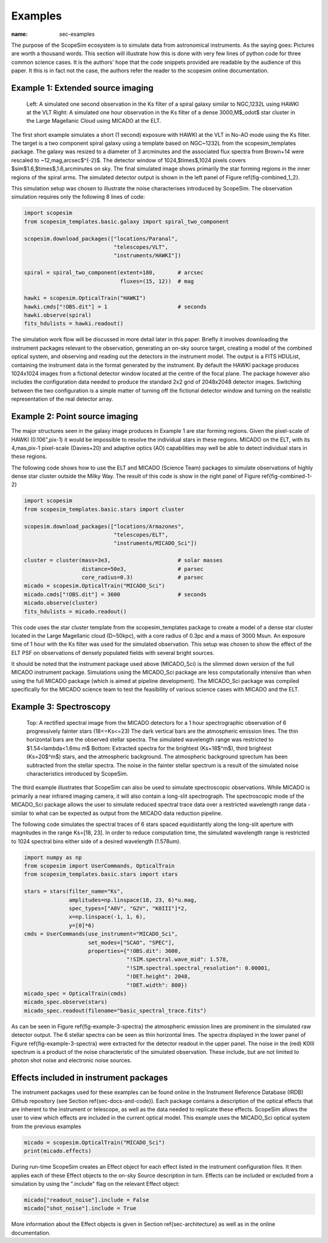 Examples
--------
:name: sec-examples

The purpose of the ScopeSim ecosystem is to simulate data from astronomical instruments.
As the saying goes: Pictures are worth a thousand words.
This section will illustrate how this is done with very few lines of python code for three common science cases.
It is the authors' hope that the code snippets provided are readable by the audience of this paper.
It this is in fact not the case, the authors refer the reader to the scopesim online documentation.


Example 1: Extended source imaging
++++++++++++++++++++++++++++++++++

.. figure:: combined_1_2.png
    :name: fig-combined_1_2
    :scale: 90 %

    Left: A simulated one second observation in the Ks filter of a spiral galaxy similar to NGC\,1232L using HAWKI at the VLT
    Right: A simulated one hour observation in the Ks filter of a dense 3000\,M$_\odot$ star cluster in the Large Magellanic Cloud using MICADO at the ELT.


The first short example simulates a short (1 second) exposure with HAWKI at the VLT in No-AO mode using the Ks filter.
The target is a two component spiral galaxy using a template based on NGC~1232L from the scopesim_templates package.
The galaxy was resized to a diameter of 3 arcminutes and the associated flux spectra from Brown+14 were rescaled to ~12\,mag\,arcsec$^{-2}$.
The detector window of 1024\,$\times$\,1024 pixels covers $\sim$1.6\,$\times$\,1.6\,arcminutes on sky.
The final simulated image shows primarily the star forming regions in the inner regions of the spiral arms.
The simulated detector output is shown in the left panel of Figure \ref{fig-combined_1_2}.

This simulation setup was chosen to illustrate the noise characterises introduced by ScopeSim.
The observation simulation requires only the following 8 lines of code:

.. code::
    :name: code-example-1-galaxy

    import scopesim
    from scopesim_templates.basic.galaxy import spiral_two_component

    scopesim.download_packages(["locations/Paranal",
                                "telescopes/VLT",
                                "instruments/HAWKI"])

    spiral = spiral_two_component(extent=180,       # arcsec
                                  fluxes=(15, 12))  # mag

    hawki = scopesim.OpticalTrain("HAWKI")
    hawki.cmds["!OBS.dit"] = 1                      # seconds
    hawki.observe(spiral)
    fits_hdulists = hawki.readout()

The simulation work flow will be discussed in more detail later in this paper.
Briefly it involves downloading the instrument packages relevant to the observation, generating an on-sky source target, creating a model of the combined optical system, and observing and reading out the detectors in the instrument model.
The output is a FITS HDUList, containing the instrument data in the format generated by the instrument.
By default the HAWKI package produces 1024x1024 images from a fictional detector window located at the centre of the focal plane.
The package however also includes the configuration data needed to produce the standard 2x2 grid of 2048x2048 detector images.
Switching between the two configuration is a simple matter of turning off the fictional detector window and turning on the realistic representation of the real detector array.


Example 2: Point source imaging
+++++++++++++++++++++++++++++++

The major structures seen in the galaxy image produces in Example 1 are star forming regions.
Given the pixel-scale of HAWKI (0.106"\,pix-1) it would be impossible to resolve the individual stars in these regions.
MICADO on the ELT, with its 4\,mas\,pix-1 pixel-scale (Davies+20) and adaptive optics (AO) capabilities may well be able to detect individual stars in these regions.

The following code shows how to use the ELT and MICADO (Science Team) packages to simulate observations of highly dense star cluster outside the Milky Way.
The result of this code is show in the right panel of Figure \ref{fig-combined-1-2}

.. code::
    :name: code-example-2-cluster

    import scopesim
    from scopesim_templates.basic.stars import cluster

    scopesim.download_packages(["locations/Armazones",
                                "telescopes/ELT",
                                "instruments/MICADO_Sci"])

    cluster = cluster(mass=3e3,                     # solar masses
                      distance=50e3,                # parsec
                      core_radius=0.3)              # parsec
    micado = scopesim.OpticalTrain("MICADO_Sci")
    micado.cmds["!OBS.dit"] = 3600                  # seconds
    micado.observe(cluster)
    fits_hdulists = micado.readout()

This code uses the star cluster template from the scopesim_templates package to create a model of a dense star cluster located in the Large Magellanic cloud (D\~50kpc), with a core radius of 0.3pc and a mass of 3000 Msun.
An exposure time of 1 hour with the Ks filter was used for the simulated observation.
This setup was chosen to show the effect of the ELT PSF on observations of densely populated fields with several bright sources.

It should be noted that the instrument package used above (MICADO_Sci) is the slimmed down version of the full MICADO instrument package.
Simulations using the MICADO_Sci package are less computationally intensive than when using the full MICADO package (which is aimed at pipeline development).
The MICADO_Sci package was compiled specifically for the MICADO science team to test the feasibility of various science cases with MICADO and the ELT.


Example 3: Spectroscopy
+++++++++++++++++++++++

.. figure:: example_3_spectra.png
    :name: fig-example-3-spectra
    :scale: 90 %

    Top: A rectified spectral image from the MICADO detectors for a 1 hour spectrographic observation of 6 progressively fainter stars (18<=Ks<=23)
    The dark vertical bars are the atmospheric emission lines.
    The thin horizontal bars are the observed stellar spectra.
    The simulated wavelength range was restricted to $1.54<\lambda<1.6\mu m$
    Bottom: Extracted spectra for the brightest (Ks=18$^m$), third brightest (Ks=20$^m$) stars, and the atmospheric background.
    The atmospheric background sprectum has been subtracted from the stellar spectra.
    The noise in the fainter stellar spectrum is a result of the simulated noise characteristics introduced by ScopeSim.

The third example illustrates that ScopeSim can also be used to simulate spectroscopic observations.
While MICADO is primarily a near infrared imaging camera, it will also contain a long-slit spectrograph.
The spectroscopic mode of the MICADO_Sci package allows the user to simulate reduced spectral trace data over a restricted wavelength range data - similar to what can be expected as output from the MICADO data reduction pipeline.

The following code simulates the spectral traces of 6 stars spaced equidistantly along the long-slit aperture with magnitudes in the range Ks=[18, 23].
In order to reduce computation time, the simulated wavelength range is restricted to 1024 spectral bins either side of a desired wavelength (1.578um).

.. code::
    :name: code-example-3-spectra

    import numpy as np
    from scopesim import UserCommands, OpticalTrain
    from scopesim_templates.basic.stars import stars

    stars = stars(filter_name="Ks",
                  amplitudes=np.linspace(18, 23, 6)*u.mag,
                  spec_types=["A0V", "G2V", "K0III"]*2,
                  x=np.linspace(-1, 1, 6),
                  y=[0]*6)
    cmds = UserCommands(use_instrument="MICADO_Sci",
                        set_modes=["SCAO", "SPEC"],
                        properties={"!OBS.dit": 3600,
                                    "!SIM.spectral.wave_mid": 1.578,
                                    "!SIM.spectral.spectral_resolution": 0.00001,
                                    "!DET.height": 2048,
                                    "!DET.width": 800})
    micado_spec = OpticalTrain(cmds)
    micado_spec.observe(stars)
    micado_spec.readout(filename="basic_spectral_trace.fits")

As can be seen in Figure \ref{fig-example-3-spectra} the atmospheric emission lines are prominent in the simulated raw detector output.
The 6 stellar spectra can be seen as thin horizontal lines.
The spectra displayed in the lower panel of Figure \ref{fig-example-3-spectra} were extracted for the detector readout in the upper panel.
The noise in the (red) K0III spectrum is a product of the noise characteristic of the simulated observation.
These include, but are not limited to photon shot noise and electronic noise sources.

Effects included in instrument packages
+++++++++++++++++++++++++++++++++++++++

The instrument packages used for these examples can be found online in the Instrument Reference Database (IRDB) Github repository (see Section \ref{sec-docs-and-code}).
Each package contains a description of the optical effects that are inherent to the instrument or telescope, as well as the data needed to replicate these effects.
ScopeSim allows the user to view which effects are included in the current optical model.
This example uses the MICADO_Sci optical system from the previous examples

.. code::
    :name: code-optical-train

    micado = scopesim.OpticalTrain("MICADO_Sci")
    print(micado.effects)

During run-time ScopeSim creates an Effect object for each effect listed in the instrument configuration files.
It then applies each of these Effect objects to the on-sky Source description in turn.
Effects can be included or excluded from a simulation by using the ".include" flag on the relevant Effect object:

.. code::
    :name: code-effects-on-off

    micado["readout_noise"].include = False
    micado["shot_noise"].include = True

More information about the Effect objects is given in Section \ref{sec-architecture} as well as in the online documentation.
